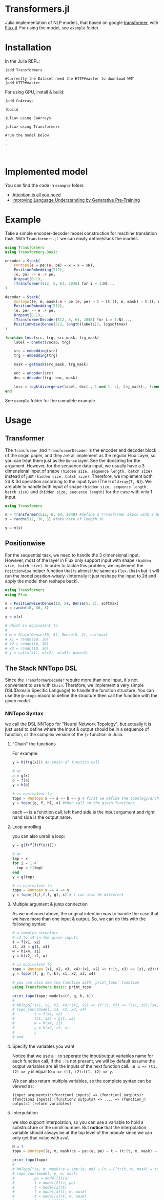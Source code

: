 * Transformers.jl
Julia implementation of NLP models, that based on google [[https://arxiv.org/abs/1706.03762][transformer]], with [[https://github.com/FluxML/Flux.jl][Flux.jl]].
For using the model, see =example= folder.

* Installation
In the Julia REPL:
#+BEGIN_EXAMPLE
]add Transformers

#Currently the Dataset need the HTTP#master to download WMT
]add HTTP#master
#+END_EXAMPLE

For using GPU, install & build:
#+BEGIN_EXAMPLE
]add CuArrays

]build 

julia> using CuArrays

julia> using Transformers

#run the model below
.
.
.

#+END_EXAMPLE

* Implemented model
You can find the code in =example= folder.

+ [[https://arxiv.org/abs/1706.03762][Attention is all you need]]
+ [[https://s3-us-west-2.amazonaws.com/openai-assets/research-covers/language-unsupervised/language_understanding_paper.pdf][Improving Language Understanding by Generative Pre-Training]]

* Example
Take a simple encoder-decoder model construction for machine translation task. With =Transformers.jl= we can easily define/stack the models. 

#+BEGIN_SRC julia
using Transformers
using Transformers.Basic

encoder = Stack(
    @nntopo(e → pe:(e, pe) → x → x → $N),
    PositionEmbedding(512),
    (e, pe) -> e .+ pe,
    Dropout(0.1),
    [Transformer(512, 8, 64, 2048) for i = 1:N]...
)

decoder = Stack(
    @nntopo((e, m, mask):e → pe:(e, pe) → t → (t:(t, m, mask) → t:(t, m, mask)) → $N:t → c),
    PositionEmbedding(512),
    (e, pe) -> e .+ pe,
    Dropout(0.1),
    [TransformerDecoder(512, 8, 64, 2048) for i = 1:N]...,
    Positionwise(Dense(512, length(labels)), logsoftmax)
)

function loss(src, trg, src_mask, trg_mask)
    label = onehot(vocab, trg)

    src = embedding(src)
    trg = embedding(trg)

    mask = getmask(src_mask, trg_mask)

    enc = encoder(src)
    dec = decoder(trg, enc, mask)

    loss = logkldivergence(label, dec[:, 1:end-1, :], trg_mask[:, 1:end-1, :])
end
#+END_SRC

See =example= folder for the complete example.

* Usage
** Transformer
   The =Transformer= and =TransformerDecoder= is the encoder and decoder block of the origin paper, and they are all implement as the 
   regular Flux Layer, so you can treat them just as the =Dense= layer. See the docstring for the argument. However, for the sequence 
   data input, we usually have a 3 dimensional input of shape =(hidden size, sequence length, batch size)= instead of just =(hidden size, batch size)=. 
   Therefore, we implement both 2d & 3d operation according to the input type (The =N= of =Array{T, N}=). We are able to handle both input of shape 
   =(hidden size, sequence length, batch size)= and =(hidden size, sequence length)= for the case with only 1 input.

#+BEGIN_SRC julia
using Transfomers

m = Transformer(512, 8, 64, 2048) #define a Transformer block with 8 head and 64 neuron for each head
x = randn(512, 30, 3) #fake data of length 30

y = m(x)
#+END_SRC

** Positionwise
   For the sequential task, we need to handle the 3 dimensional input. However, most of the layer in Flux only support input with shape 
   =(hidden size, batch size)=. In order to tackle this problem, we implement the =Positionwise= helper function that is almost the same 
   as =Flux.Chain= but it will run the model position-wisely. (internally it just reshape the input to 2d and apply the model then reshape 
   back). 

#+BEGIN_SRC julia
using Transformers
using Flux

m = Positionwise(Dense(10, 5), Dense(5, 2), softmax)
x = randn(10, 30, 3)

y = m(x)

# which is equivalent to 
# 
# m = Chain(Dense(10, 5), Dense(5, 2), softmax)
# x1 = randn(10, 30)
# x2 = randn(10, 30)
# x3 = randn(10, 30)
# y = cat(m(x1), m(x2), m(x3); dims=3)

#+END_SRC

** The Stack NNTopo DSL
   Since the =TransformerDecoder= require more than one input, it's not convenient to use with =Chain=. Therefore, we implement a very simple 
   DSL(Domain Specific Language) to handle the function structure. You can use the =@nntopo= macro to define the structure then call the function 
   with the given model.

*** NNTopo Syntax
    we call the DSL NNTopo for "Neural Network Topology", but actually it is just used to define where the input & output should be in a sequence of 
    function, or the complex version of the =|>= function in Julia.

**** "Chain" the functions
     For example:

#+BEGIN_SRC julia
y = h(f(g(x))) #a chain of function call

# or 
a = g(x)
b = f(a)
y = h(b)

# is equivalent to 
topo = @nntopo x => a => b => y # first we define the topology/architecture
y = topo((g, f, h), x) #then call on the given functions

#+END_SRC

    each ==>= is a function call, left hand side is the input argument and right hand side is the output name.

**** Loop unrolling
     you can also unroll a loop:

#+BEGIN_SRC julia
y = g(f(f(f(f(x)))))

# or 
tmp = x
for i = 1:4
  tmp = f(tmp)
end
y = g(tmp)

# is equivalent to 
topo = @nntopo x => 4 => y
y = topo((f,f,f,f, g), x) # f can also be different

#+END_SRC

**** Multiple argument & jump connection
     As we metioned above, the original intention was to handle the case that we have more than one input & output. So, we can do this with the following syntax: 

#+BEGIN_SRC julia
# a complex structure
# x1 to x4 in the given inputs
t = f(x1, x2)
z1, z2 = g(t, x3)
w = h(x4, z1)
y = k(x2, z2, w)

# is equivalent to 
topo = @nntopo (x1, x2, x3, x4):(x1, x2) => t:(t, x3) => (z1, z2):(x4, z1) => w:(x2, z2, w) => y
y = topo((f, g, h, k), x1, x2, x3, x4)

# you can also see the function with `print_topo` function
using Transformers.Basic: print_topo

print_topo(topo; models=(f, g, h, k))
# 
# NNTopo{"(x1, x2, x3, x4):(x1, x2) => (t:(t, x3) => ((z1, z2):(x4, z1) => (w:(x2, z2, w) => y)))"}
# topo_func(model, x1, x2, x3, x4)
#         t = f(x1, x2)
#         (z1, z2) = g(t, x3)
#         w = h(x4, z1)
#         y = k(x2, z2, w)
#         y
# end

#+END_SRC

**** Specify the variables you want
    Notice that we use a =:= to seperate the input/output variables name for each function call, if the =:= is not present, we will by default assume 
    the output variables are all the inputs of the next function call. i.e. =x => (t1, t2) => y= is equal to =x => (t1, t2):(t1, t2) => y=. 

    We can also return multiple variables, so the complete syntax can be viewed as:

#+BEGIN_EXAMPLE
(input arguments):(function1 inputs) => (function1 outputs):(function2 inputs):(function2 outputs) => .... => (function_n outputs):(return variables)
#+END_EXAMPLE 

**** Interpolation
     we also support interpolation, so you can use a variable to hold a substructure or the unroll number. But *notice* that the 
     interpolation variable should always be at the top level of the module since we can only get that value with =eval=

#+BEGIN_SRC julia
N = 3
topo = @nntopo((e, m, mask):e → pe:(e, pe) → t → (t:(t, m, mask) → t:(t, m, mask)) → $N:t → c)

print_topo(topo)
# 
# NNTopo{"(e, m, mask):e → (pe:(e, pe) → (t → ((t:(t, m, mask) → t:(t, m, mask)) → (3:t → c))))"}
# topo_func(model, e, m, mask)
#         pe = model[1](e)
#         t = model[2](e, pe)
#         t = model[3](t)
#         t = model[4](t, m, mask)
#         t = model[5](t, m, mask)
#         t = model[6](t, m, mask)
#         c = model[7](t)
#         c
# end

#+END_SRC

**** Nested Structure
     you can also use the =()= to create a nested structure for the unroll.

#+BEGIN_SRC julia
topo = @nntopo x => ((y => z => t) => 3 => w) => 2
print_topo(topo)
# 
# NNTopo{"x => (((y => (z => t)) => (3 => w)) => 2)"}
# topo_func(model, x)
#         y = model[1](x)
#         z = model[2](y)
#         t = model[3](z)
#         z = model[4](t)
#         t = model[5](z)
#         z = model[6](t)
#         t = model[7](z)
#         w = model[8](t)
#         z = model[9](w)
#         t = model[10](z)
#         z = model[11](t)
#         t = model[12](z)
#         z = model[13](t)
#         t = model[14](z)
#         w = model[15](t)
#         w
# end

#+END_SRC

*** Stack
    With the NNTopo DSL, now we can simple use the NNTopo with our Stack type, which is also like the =Chain= but we also need to pass in the 
    =topo= for the architecture.

#+BEGIN_SRC julia
#The Decoder Example in Attention is All you need
Stack(
    @nntopo((e, m, mask):e → pe:(e, pe) → t → (t:(t, m, mask) → t:(t, m, mask)) → $N:t → c),
    PositionEmbedding(512),
    (e, pe) -> e .+ pe,
    Dropout(0.1),
    [TransformerDecoder(512, 8, 64, 2048) for i = 1:N]...,
    Positionwise(Dense(512, length(labels)), logsoftmax)
)
#+END_SRC

* Issue
Currently the code only work without problems on linux. For Mac/Windows, it will show a large amount of warning. Unfortunately, I haven't figure out what 
is wrong and I don't have a Mac/Windows machine to test, so if you happend to know how to handle it, Please fire an Issue/PR.

* Roadmap
  - [33%] write docs
    - [X] docstring
    - [ ] examples
    - [ ] make docs site
  - [X] write test
  - [ ] refactor code
  - [83%] better embedding functions
    - [X] gather function forward
    - [X] gather function backward (might be better)
    - [X] OneHotArray
    - [ ] more util functions
    - [X] easy gpu data
    - [X] remove Vocabulary
  - [X] lazy CuArrays loading
  - [ ] using HTTP to handle dataset download (need HTTP.jl update)
  - [ ] optimize performance
  - [ ] text related util functions
  - [ ] better dataset API
  - [ ] more datasets
  - [75%] openai gpt model
    - [X] model implementation
    - [X] loading pretrain
    - [X] model example
    - [ ] more util functions
  - [ ] openai gpt-2 model
  - [ ] google bert model
  - [ ] TPU support
  - [ ] openai sparse transformer
  - [ ] benchmarks
